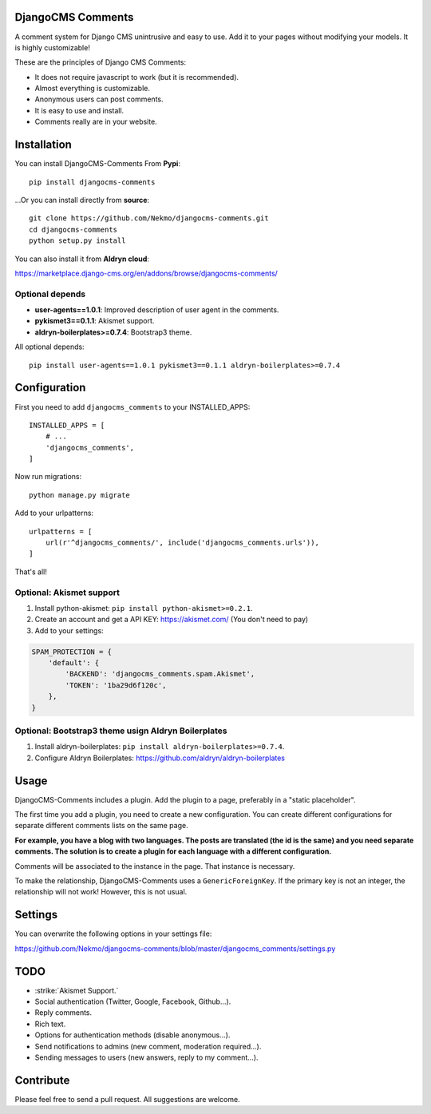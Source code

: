 .. image:: https://img.shields.io/travis/Nekmo/djangocms-comments.svg?style=flat-square&maxAge=2592000
  :target: https://travis-ci.org/Nekmo/djangocms-comments
  :alt: Latest Travis CI build status

.. image:: https://img.shields.io/pypi/v/djangocms-comments.svg?style=flat-square
  :target: https://pypi.python.org/pypi/djangocms-comments
  :alt: Latest PyPI version

.. image:: https://img.shields.io/pypi/pyversions/djangocms-comments.svg?style=flat-square
  :target: https://pypi.python.org/pypi/djangocms-comments
  :alt: Python versions

.. image:: https://img.shields.io/codeclimate/github/Nekmo/djangocms-comments.svg?style=flat-square
  :target: https://codeclimate.com/github/Nekmo/djangocms-comments
  :alt: Code Climate

.. image:: https://img.shields.io/codecov/c/github/Nekmo/djangocms-comments/master.svg?style=flat-square
  :target: https://codecov.io/github/Nekmo/djangocms-comments
  :alt: Test coverage

.. image:: https://img.shields.io/requires/github/Nekmo/djangocms-comments.svg?style=flat-square
     :target: https://requires.io/github/Nekmo/djangocms-comments/requirements/?branch=master
     :alt: Requirements Status

DjangoCMS Comments
==================
A comment system for Django CMS unintrusive and easy to use.
Add it to your pages without modifying your models. It is highly customizable!

These are the principles of Django CMS Comments:

- It does not require javascript to work (but it is recommended).
- Almost everything is customizable.
- Anonymous users can post comments.
- It is easy to use and install.
- Comments really are in your website.

Installation
============
You can install DjangoCMS-Comments From **Pypi**::

  pip install djangocms-comments

...Or you can install directly from **source**::

  git clone https://github.com/Nekmo/djangocms-comments.git
  cd djangocms-comments
  python setup.py install

You can also install it from **Aldryn cloud**:

https://marketplace.django-cms.org/en/addons/browse/djangocms-comments/

Optional depends
----------------

* **user-agents==1.0.1**: Improved description of user agent in the comments.
* **pykismet3==0.1.1**: Akismet support.
* **aldryn-boilerplates>=0.7.4**: Bootstrap3 theme.

All optional depends::

  pip install user-agents==1.0.1 pykismet3==0.1.1 aldryn-boilerplates>=0.7.4


Configuration
=============
First you need to add ``djangocms_comments`` to your INSTALLED_APPS::

  INSTALLED_APPS = [
      # ...
      'djangocms_comments',
  ]

Now run migrations::

  python manage.py migrate

Add to your urlpatterns::

  urlpatterns = [
      url(r'^djangocms_comments/', include('djangocms_comments.urls')),
  ]

That's all!

Optional: Akismet support
-------------------------

#. Install python-akismet: ``pip install python-akismet>=0.2.1``.
#. Create an account and get a API KEY: https://akismet.com/ (You don't need to pay)
#. Add to your settings:

.. code-block:: python

  SPAM_PROTECTION = {
      'default': {
          'BACKEND': 'djangocms_comments.spam.Akismet',
          'TOKEN': '1ba29d6f120c',
      },
  }

Optional: Bootstrap3 theme usign Aldryn Boilerplates
----------------------------------------------------

#. Install aldryn-boilerplates: ``pip install aldryn-boilerplates>=0.7.4``.
#. Configure Aldryn Boilerplates: https://github.com/aldryn/aldryn-boilerplates

Usage
=====
DjangoCMS-Comments includes a plugin. Add the plugin to a page, preferably in a "static placeholder".

The first time you add a plugin, you need to create a new configuration. You can create different configurations
for separate different comments lists on the same page.

**For example, you have a blog with two languages. The posts are translated (the id is the same) and you need separate
comments. The solution is to create a plugin for each language with a different configuration.**

Comments will be associated to the instance in the page. That instance is necessary.

To make the relationship, DjangoCMS-Comments uses a ``GenericForeignKey``. If the primary key is not an integer, the
relationship will not work! However, this is not usual.

Settings
========
You can overwrite the following options in your settings file:

https://github.com/Nekmo/djangocms-comments/blob/master/djangocms_comments/settings.py

TODO
====
- :strike:`Akismet Support.`
- Social authentication (Twitter, Google, Facebook, Github...).
- Reply comments.
- Rich text.
- Options for authentication methods (disable anonymous...).
- Send notifications to admins (new comment, moderation required...).
- Sending messages to users (new answers, reply to my comment...).

Contribute
==========
Please feel free to send a pull request. All suggestions are welcome.
